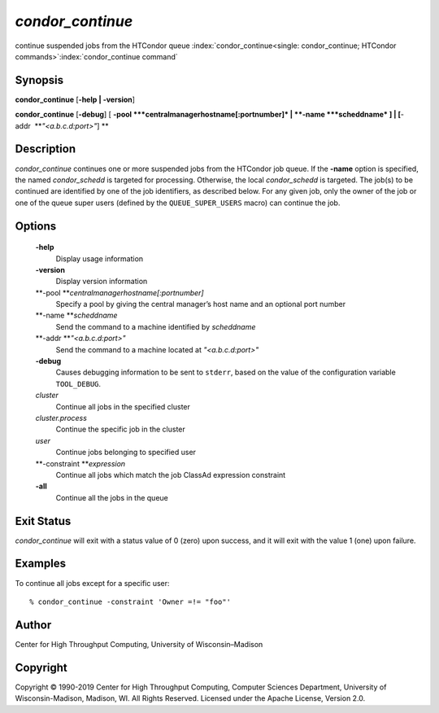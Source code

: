       

*condor\_continue*
==================

continue suspended jobs from the HTCondor queue
:index:`condor_continue<single: condor_continue; HTCondor commands>`\ :index:`condor_continue command`

Synopsis
--------

**condor\_continue** [**-help \| -version**\ ]

**condor\_continue** [**-debug**\ ] [
**-pool **\ *centralmanagerhostname[:portnumber]* \|
**-name **\ *scheddname* ] \| [**-addr  **\ *"<a.b.c.d:port>"*] **

Description
-----------

*condor\_continue* continues one or more suspended jobs from the
HTCondor job queue. If the **-name** option is specified, the named
*condor\_schedd* is targeted for processing. Otherwise, the local
*condor\_schedd* is targeted. The job(s) to be continued are identified
by one of the job identifiers, as described below. For any given job,
only the owner of the job or one of the queue super users (defined by
the ``QUEUE_SUPER_USERS`` macro) can continue the job.

Options
-------

 **-help**
    Display usage information
 **-version**
    Display version information
 **-pool **\ *centralmanagerhostname[:portnumber]*
    Specify a pool by giving the central manager’s host name and an
    optional port number
 **-name **\ *scheddname*
    Send the command to a machine identified by *scheddname*
 **-addr **\ *"<a.b.c.d:port>"*
    Send the command to a machine located at *"<a.b.c.d:port>"*
 **-debug**
    Causes debugging information to be sent to ``stderr``, based on the
    value of the configuration variable ``TOOL_DEBUG``.
 *cluster*
    Continue all jobs in the specified cluster
 *cluster.process*
    Continue the specific job in the cluster
 *user*
    Continue jobs belonging to specified user
 **-constraint **\ *expression*
    Continue all jobs which match the job ClassAd expression constraint
 **-all**
    Continue all the jobs in the queue

Exit Status
-----------

*condor\_continue* will exit with a status value of 0 (zero) upon
success, and it will exit with the value 1 (one) upon failure.

Examples
--------

To continue all jobs except for a specific user:

::

    % condor_continue -constraint 'Owner =!= "foo"'

Author
------

Center for High Throughput Computing, University of Wisconsin–Madison

Copyright
---------

Copyright © 1990-2019 Center for High Throughput Computing, Computer
Sciences Department, University of Wisconsin-Madison, Madison, WI. All
Rights Reserved. Licensed under the Apache License, Version 2.0.

      
